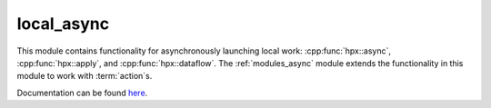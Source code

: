 
..
    Copyright (c) 2019 The STE||AR-Group

    SPDX-License-Identifier: BSL-1.0
    Distributed under the Boost Software License, Version 1.0. (See accompanying
    file LICENSE_1_0.txt or copy at http://www.boost.org/LICENSE_1_0.txt)

===========
local_async
===========

This module contains functionality for asynchronously launching local work:
:cpp:func:`hpx::async`, :cpp:func:`hpx::apply`, and :cpp:func:`hpx::dataflow`.
The :ref:`modules_async` module extends the functionality in this module to work
with :term:`action`\ s.

Documentation can be found `here
<https://stellar-group.github.io/hpx-docs/latest/html/modules/local_async/docs/index.html>`__.
